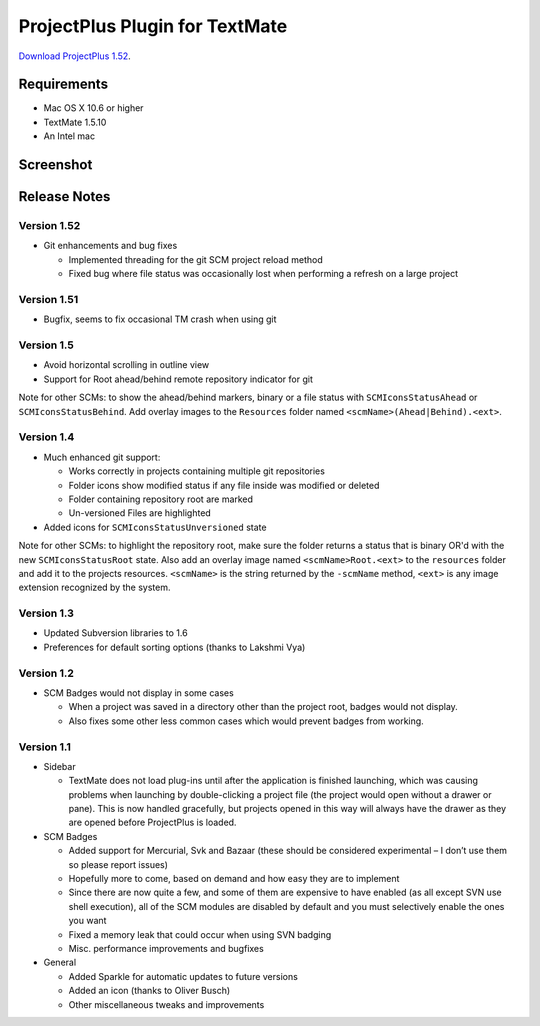ProjectPlus Plugin for TextMate
###############################

`Download ProjectPlus 1.52
<https://github.com/downloads/fdintino/projectplus/ProjectPlus.tmplugin.zip>`_.

Requirements
============
- Mac OS X 10.6 or higher
- TextMate 1.5.10
- An Intel mac

Screenshot
==========

.. image:: http://fdintino.github.com/projectplus/screenshot.png

Release Notes
=============

Version 1.52
------------

- Git enhancements and bug fixes

  - Implemented threading for the git SCM project reload method
  - Fixed bug where file status was occasionally lost when performing a
    refresh on a large project

Version 1.51
------------

- Bugfix, seems to fix occasional TM crash when using git

Version 1.5
-----------

- Avoid horizontal scrolling in outline view
- Support for Root ahead/behind remote repository indicator for git

Note for other SCMs: to show the ahead/behind markers, binary or a file
status with ``SCMIconsStatusAhead`` or ``SCMIconsStatusBehind``. Add
overlay images to the ``Resources`` folder named
``<scmName>(Ahead|Behind).<ext>``.

Version 1.4
-----------

- Much enhanced git support:

  - Works correctly in projects containing multiple git repositories
  - Folder icons show modified status if any file inside was modified or deleted
  - Folder containing repository root are marked
  - Un-versioned Files are highlighted 

- Added icons for ``SCMIconsStatusUnversioned`` state

Note for other SCMs: to highlight the repository root, make sure the
folder returns a status that is binary OR'd with the new
``SCMIconsStatusRoot`` state. Also add an overlay image named
``<scmName>Root.<ext>`` to the ``resources`` folder and add it to the
projects resources. ``<scmName>`` is the string returned by the
``-scmName`` method, ``<ext>`` is any image extension recognized by the
system.

Version 1.3
-----------

- Updated Subversion libraries to 1.6
- Preferences for default sorting options (thanks to Lakshmi Vya)

Version 1.2
-----------

- SCM Badges would not display in some cases

  - When a project was saved in a directory other than the project root,
    badges would not display.
  - Also fixes some other less common cases which would prevent badges
    from working.

Version 1.1
-----------

- Sidebar

  - TextMate does not load plug-ins until after the application is
    finished launching, which was causing problems when launching by
    double-clicking a project file (the project would open without a
    drawer or pane). This is now handled gracefully, but projects opened
    in this way will always have the drawer as they are opened before
    ProjectPlus is loaded.

- SCM Badges

  - Added support for Mercurial, Svk and Bazaar (these should be
    considered experimental – I don’t use them so please report issues)
  - Hopefully more to come, based on demand and how easy they are to
    implement
  - Since there are now quite a few, and some of them are expensive to
    have enabled (as all except SVN use shell execution), all of the SCM
    modules are disabled by default and you must selectively enable the
    ones you want
  - Fixed a memory leak that could occur when using SVN badging
  - Misc. performance improvements and bugfixes

- General

  - Added Sparkle for automatic updates to future versions
  - Added an icon (thanks to Oliver Busch)
  - Other miscellaneous tweaks and improvements